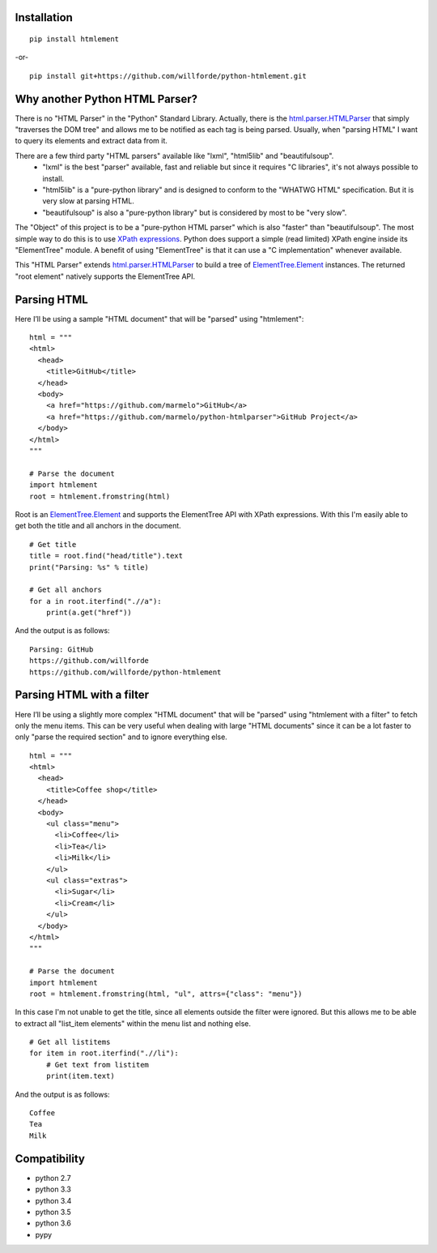 .. image:: https://badge.fury.io/py/htmlement.svg
    :target: https://badge.fury.io/py/htmlement :alt: pypi package

.. image:: https://readthedocs.org/projects/python-htmlement/badge/?version=latest
    :target: http://python-htmlement.readthedocs.io/en/latest/?badge=latest :alt: Documentation Status

.. image:: https://travis-ci.org/willforde/python-htmlement.svg?branch=master
    :target: https://travis-ci.org/willforde/python-htmlement :alt: Travis CI

.. image:: https://api.codacy.com/project/badge/Grade/6b46406e1aa24b95947b3da6c09a4ab5
    :target: https://www.codacy.com/app/willforde/python-htmlement?utm_source=github.com&amp;utm_medium=referral&amp;utm_content=willforde/python-htmlement&amp;utm_campaign=Badge_Grade :alt: Codacy Rating

Installation
------------
::

    pip install htmlement

-or- ::

    pip install git+https://github.com/willforde/python-htmlement.git

Why another Python HTML Parser?
-------------------------------

There is no "HTML Parser" in the "Python" Standard Library.
Actually, there is the html.parser.HTMLParser_ that simply "traverses the DOM tree" and allows me to be notified as
each tag is being parsed. Usually, when "parsing HTML" I want to query its elements and extract data from it.

There are a few third party "HTML parsers" available like "lxml", "html5lib" and "beautifulsoup".
    * "lxml" is the best "parser" available, fast and reliable but since it requires "C libraries", it's not always possible to install.
    * "html5lib" is a "pure-python library" and is designed to conform to the "WHATWG HTML" specification. But it is very slow at parsing HTML.
    * "beautifulsoup" is also a "pure-python library" but is considered by most to be "very slow".

The "Object" of this project is to be a "pure-python HTML parser" which is also "faster" than "beautifulsoup".
The most simple way to do this is to use `XPath expressions`__.
Python does support a simple (read limited) XPath engine inside its "ElementTree" module.
A benefit of using "ElementTree" is that it can use a "C implementation" whenever available.

This "HTML Parser" extends html.parser.HTMLParser_ to build a tree of ElementTree.Element_ instances.
The returned "root element" natively supports the ElementTree API.


Parsing HTML
------------
Here I’ll be using a sample "HTML document" that will be "parsed" using "htmlement": ::

    html = """
    <html>
      <head>
        <title>GitHub</title>
      </head>
      <body>
        <a href="https://github.com/marmelo">GitHub</a>
        <a href="https://github.com/marmelo/python-htmlparser">GitHub Project</a>
      </body>
    </html>
    """

    # Parse the document
    import htmlement
    root = htmlement.fromstring(html)

Root is an ElementTree.Element_ and supports the ElementTree API
with XPath expressions. With this I'm easily able to get both the title and all anchors in the document. ::

    # Get title
    title = root.find("head/title").text
    print("Parsing: %s" % title)

    # Get all anchors
    for a in root.iterfind(".//a"):
        print(a.get("href"))

And the output is as follows: ::

    Parsing: GitHub
    https://github.com/willforde
    https://github.com/willforde/python-htmlement


Parsing HTML with a filter
--------------------------
Here I’ll be using a slightly more complex "HTML document" that will be "parsed" using "htmlement with a filter" to fetch
only the menu items. This can be very useful when dealing with large "HTML documents" since it can be a lot faster to
only "parse the required section" and to ignore everything else. ::

    html = """
    <html>
      <head>
        <title>Coffee shop</title>
      </head>
      <body>
        <ul class="menu">
          <li>Coffee</li>
          <li>Tea</li>
          <li>Milk</li>
        </ul>
        <ul class="extras">
          <li>Sugar</li>
          <li>Cream</li>
        </ul>
      </body>
    </html>
    """

    # Parse the document
    import htmlement
    root = htmlement.fromstring(html, "ul", attrs={"class": "menu"})

In this case I'm not unable to get the title, since all elements outside the filter were ignored.
But this allows me to be able to extract all "list_item elements" within the menu list and nothing else. ::

    # Get all listitems
    for item in root.iterfind(".//li"):
        # Get text from listitem
        print(item.text)

And the output is as follows: ::

    Coffee
    Tea
    Milk

.. seealso::
    More examples can be found in examples.py_.

Compatibility
-------------
* python 2.7
* python 3.3
* python 3.4
* python 3.5
* python 3.6
* pypy

.. _html.parser.HTMLParser: https://docs.python.org/3.6/library/html.parser.html#html.parser.HTMLParser
.. _ElementTree.Element : https://docs.python.org/3.6/library/xml.etree.elementtree.html#xml.etree.ElementTree.Element
.. _examples.py: https://github.com/willforde/python-htmlement/blob/master/examples.py
.. _Xpath: https://docs.python.org/3.6/library/xml.etree.elementtree.html#xpath-support
__ XPath_

